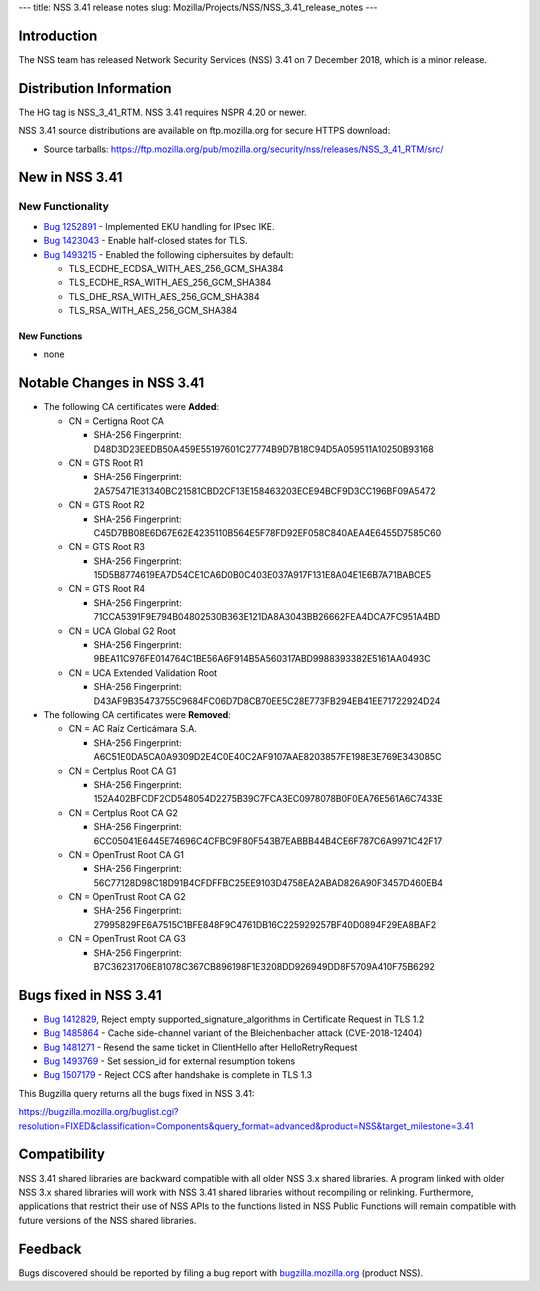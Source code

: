 --- title: NSS 3.41 release notes slug:
Mozilla/Projects/NSS/NSS_3.41_release_notes ---

.. _Introduction:

Introduction
------------

The NSS team has released Network Security Services (NSS) 3.41 on 7
December 2018, which is a minor release.

.. _Distribution_Information:

Distribution Information
------------------------

The HG tag is NSS_3_41_RTM. NSS 3.41 requires NSPR 4.20 or newer.

NSS 3.41 source distributions are available on ftp.mozilla.org for
secure HTTPS download:

-  Source tarballs:
   https://ftp.mozilla.org/pub/mozilla.org/security/nss/releases/NSS_3_41_RTM/src/

.. _New_in_NSS_3.41:

New in NSS 3.41
---------------

.. _New_Functionality:

New Functionality
~~~~~~~~~~~~~~~~~

-  `Bug
   1252891 <https://bugzilla.mozilla.org/show_bug.cgi?id=1252891>`__ -
   Implemented EKU handling for IPsec IKE.
-  `Bug
   1423043 <https://bugzilla.mozilla.org/show_bug.cgi?id=1423043>`__ -
   Enable half-closed states for TLS.
-  `Bug
   1493215 <https://bugzilla.mozilla.org/show_bug.cgi?id=1493215>`__ -
   Enabled the following ciphersuites by default:

   -  TLS_ECDHE_ECDSA_WITH_AES_256_GCM_SHA384
   -  TLS_ECDHE_RSA_WITH_AES_256_GCM_SHA384
   -  TLS_DHE_RSA_WITH_AES_256_GCM_SHA384
   -  TLS_RSA_WITH_AES_256_GCM_SHA384

.. _New_Functions:

New Functions
^^^^^^^^^^^^^

-  none

.. _Notable_Changes_in_NSS_3.41:

Notable Changes in NSS 3.41
---------------------------

-  The following CA certificates were **Added**:

   -  CN = Certigna Root CA

      -  SHA-256 Fingerprint:
         D48D3D23EEDB50A459E55197601C27774B9D7B18C94D5A059511A10250B93168

   -  CN = GTS Root R1

      -  SHA-256 Fingerprint:
         2A575471E31340BC21581CBD2CF13E158463203ECE94BCF9D3CC196BF09A5472

   -  CN = GTS Root R2

      -  SHA-256 Fingerprint:
         C45D7BB08E6D67E62E4235110B564E5F78FD92EF058C840AEA4E6455D7585C60

   -  CN = GTS Root R3

      -  SHA-256 Fingerprint:
         15D5B8774619EA7D54CE1CA6D0B0C403E037A917F131E8A04E1E6B7A71BABCE5

   -  CN = GTS Root R4

      -  SHA-256 Fingerprint:
         71CCA5391F9E794B04802530B363E121DA8A3043BB26662FEA4DCA7FC951A4BD

   -  CN = UCA Global G2 Root

      -  SHA-256 Fingerprint:
         9BEA11C976FE014764C1BE56A6F914B5A560317ABD9988393382E5161AA0493C

   -  CN = UCA Extended Validation Root

      -  SHA-256 Fingerprint:
         D43AF9B35473755C9684FC06D7D8CB70EE5C28E773FB294EB41EE71722924D24

-  The following CA certificates were **Removed**:

   -  CN = AC Raíz Certicámara S.A.

      -  SHA-256 Fingerprint:
         A6C51E0DA5CA0A9309D2E4C0E40C2AF9107AAE8203857FE198E3E769E343085C

   -  CN = Certplus Root CA G1

      -  SHA-256 Fingerprint:
         152A402BFCDF2CD548054D2275B39C7FCA3EC0978078B0F0EA76E561A6C7433E

   -  CN = Certplus Root CA G2

      -  SHA-256 Fingerprint:
         6CC05041E6445E74696C4CFBC9F80F543B7EABBB44B4CE6F787C6A9971C42F17

   -  CN = OpenTrust Root CA G1

      -  SHA-256 Fingerprint:
         56C77128D98C18D91B4CFDFFBC25EE9103D4758EA2ABAD826A90F3457D460EB4

   -  CN = OpenTrust Root CA G2

      -  SHA-256 Fingerprint:
         27995829FE6A7515C1BFE848F9C4761DB16C225929257BF40D0894F29EA8BAF2

   -  CN = OpenTrust Root CA G3

      -  SHA-256 Fingerprint:
         B7C36231706E81078C367CB896198F1E3208DD926949DD8F5709A410F75B6292

.. _Bugs_fixed_in_NSS_3.41:

Bugs fixed in NSS 3.41
----------------------

-  `Bug
   1412829 <https://bugzilla.mozilla.org/show_bug.cgi?id=1412829>`__,
   Reject empty supported_signature_algorithms in Certificate Request in
   TLS 1.2

-  `Bug
   1485864 <https://bugzilla.mozilla.org/show_bug.cgi?id=1485864>`__ -
   Cache side-channel variant of the Bleichenbacher attack
   (CVE-2018-12404)

-  `Bug
   1481271 <https://bugzilla.mozilla.org/show_bug.cgi?id=1481271>`__ -
   Resend the same ticket in ClientHello after HelloRetryRequest

-  `Bug
   1493769 <https://bugzilla.mozilla.org/show_bug.cgi?id=1493769>`__ -
   Set session_id for external resumption tokens

-  `Bug
   1507179 <https://bugzilla.mozilla.org/show_bug.cgi?id=1507179>`__ -
   Reject CCS after handshake is complete in TLS 1.3

This Bugzilla query returns all the bugs fixed in NSS 3.41:

https://bugzilla.mozilla.org/buglist.cgi?resolution=FIXED&classification=Components&query_format=advanced&product=NSS&target_milestone=3.41

.. _Compatibility:

Compatibility
-------------

NSS 3.41 shared libraries are backward compatible with all older NSS 3.x
shared libraries. A program linked with older NSS 3.x shared libraries
will work with NSS 3.41 shared libraries without recompiling or
relinking. Furthermore, applications that restrict their use of NSS APIs
to the functions listed in NSS Public Functions will remain compatible
with future versions of the NSS shared libraries.

.. _Feedback:

Feedback
--------

Bugs discovered should be reported by filing a bug report with
`bugzilla.mozilla.org <https://bugzilla.mozilla.org/enter_bug.cgi?product=NSS>`__
(product NSS).

